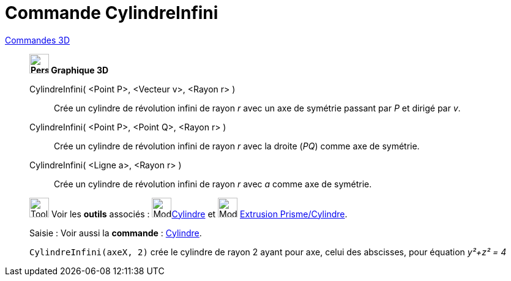 = Commande CylindreInfini
:page-en: commands/InfiniteCylinder
ifdef::env-github[:imagesdir: /fr/modules/ROOT/assets/images]

xref:commands/Commandes_3D.adoc[Commandes 3D] 

____________________________________


*image:32px-Perspectives_algebra_3Dgraphics.svg.png[Perspectives algebra 3Dgraphics.svg,width=32,height=32] Graphique
3D*

CylindreInfini( <Point P>, <Vecteur v>, <Rayon r> )::
  Crée un cylindre de révolution infini de rayon _r_ avec un axe de symétrie passant par _P_ et dirigé par _v_.
CylindreInfini( <Point P>, <Point Q>, <Rayon r> )::
  Crée un cylindre de révolution infini de rayon _r_ avec la droite (_PQ_) comme axe de symétrie.
CylindreInfini( <Ligne a>, <Rayon r> )::
  Crée un cylindre de révolution infini de rayon _r_ avec _a_ comme axe de symétrie.


image:Tool_tool.png[Tool tool.png,width=32,height=32] Voir les *outils* associés : image:32px-Mode_cylinder.svg.png[Mode
cylinder.svg,width=32,height=32]xref:/tools/Cylindre.adoc[Cylindre] et image:32px-Mode_extrusion.svg.png[Mode extrusion.svg,width=32,height=32] xref:/tools/Extrusion_Prisme_Cylindre.adoc[Extrusion Prisme/Cylindre].


[.kcode]#Saisie :# Voir aussi la *commande* : xref:/commands/Cylindre.adoc[Cylindre].


[EXAMPLE]
====
`++CylindreInfini(axeX, 2)++` crée le cylindre de rayon 2 ayant pour axe, celui des abscisses, pour équation
_y²+z² = 4_
====

